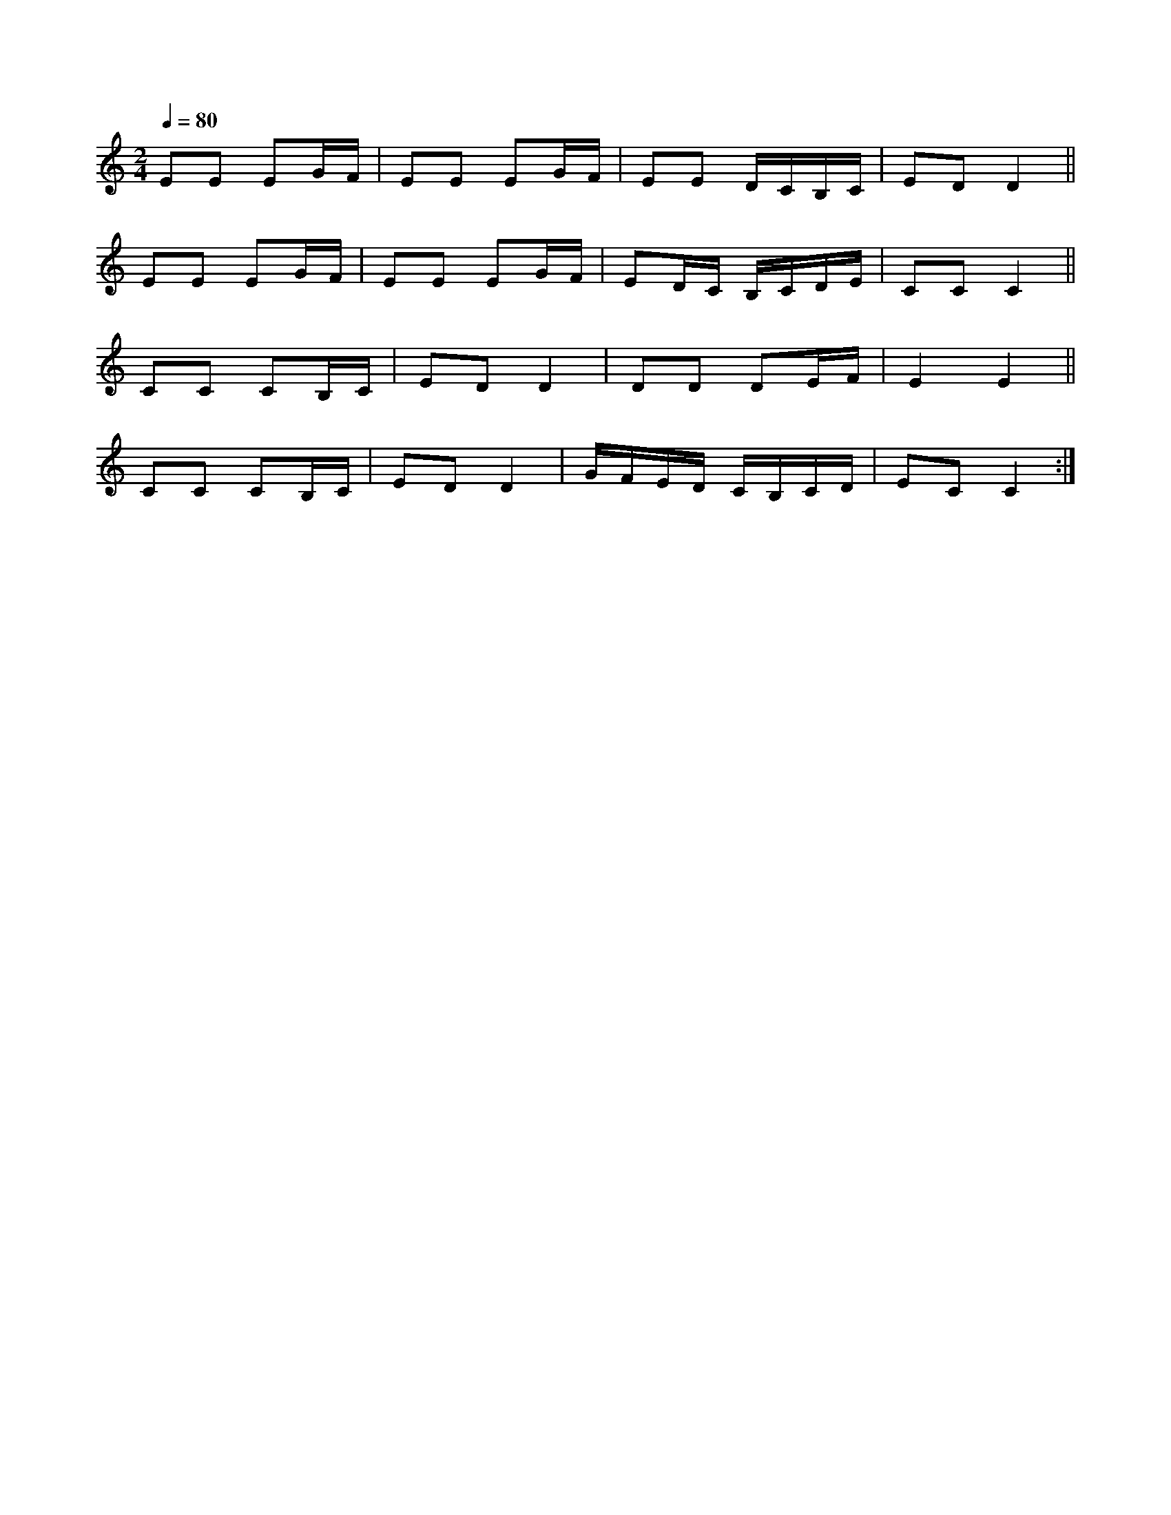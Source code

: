 
X: 1
M: 2/4
K: C
Q: 1/4=80
L: 1/8
EE EG/2F/ | EE EG/2F/ | EE D/2C/B,/C/ | ED D2 ||
EE EG/2F/ | EE EG/2F/ | ED/2C/ B,/C/D/E/ | CC C2 ||
CC CB,/2C/ | ED D2 | DD DE/2F/ | E2 E2 ||
CC CB,/2C/ | ED D2 | G/2F/E/D/ C/B,/C/D/ | EC C2 :|
